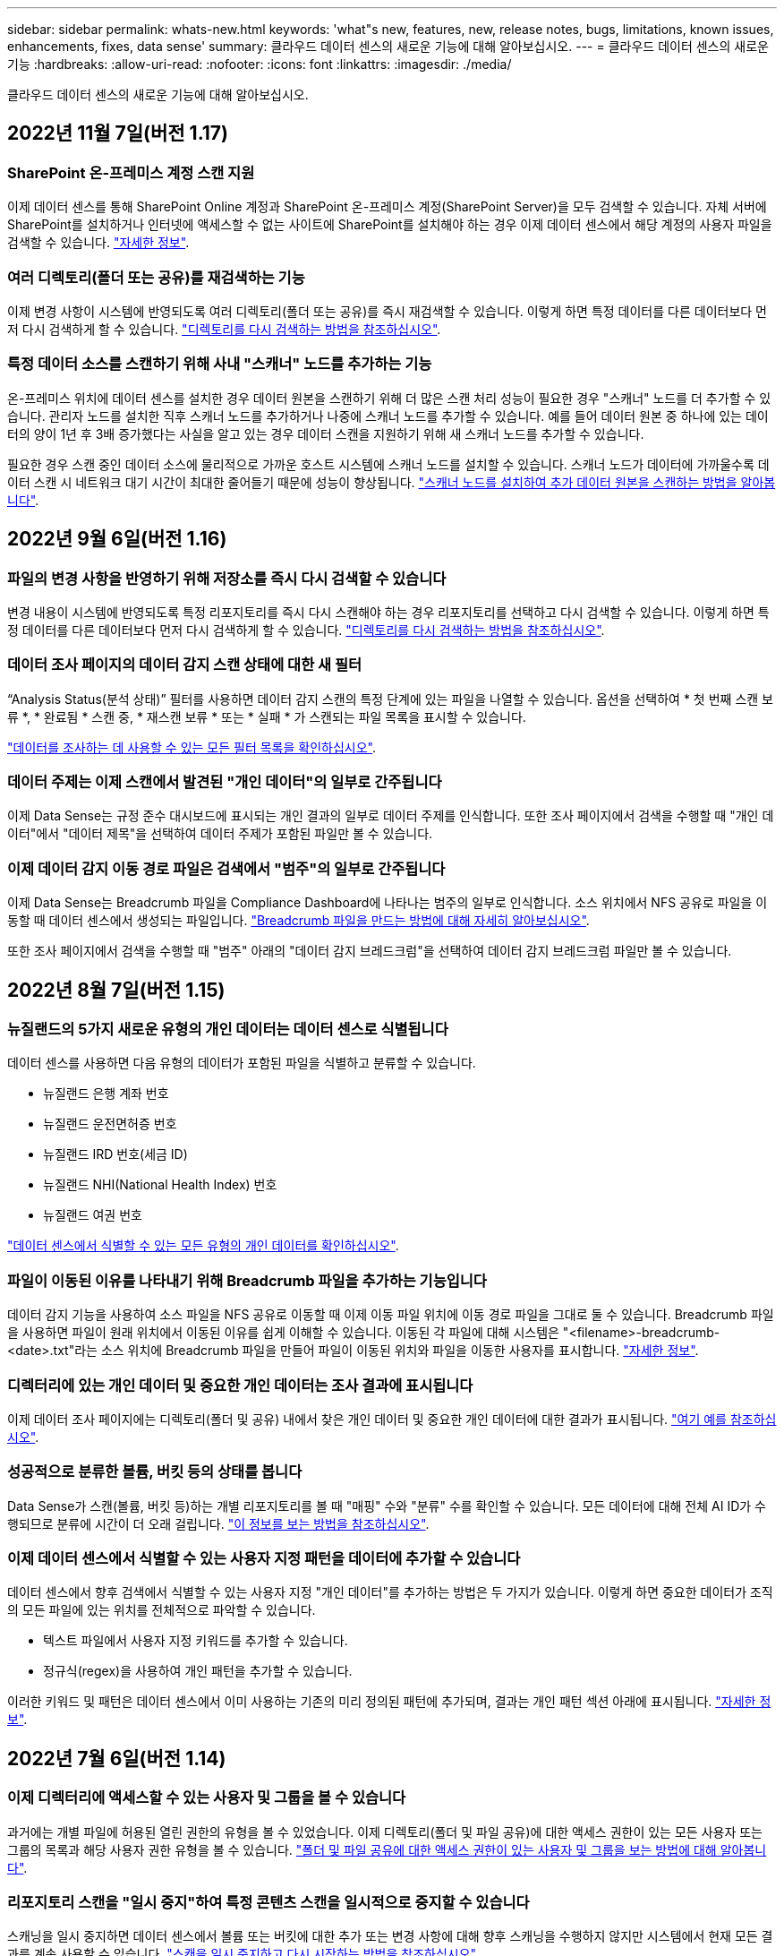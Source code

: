 ---
sidebar: sidebar 
permalink: whats-new.html 
keywords: 'what"s new, features, new, release notes, bugs, limitations, known issues, enhancements, fixes, data sense' 
summary: 클라우드 데이터 센스의 새로운 기능에 대해 알아보십시오. 
---
= 클라우드 데이터 센스의 새로운 기능
:hardbreaks:
:allow-uri-read: 
:nofooter: 
:icons: font
:linkattrs: 
:imagesdir: ./media/


[role="lead"]
클라우드 데이터 센스의 새로운 기능에 대해 알아보십시오.



== 2022년 11월 7일(버전 1.17)



=== SharePoint 온-프레미스 계정 스캔 지원

이제 데이터 센스를 통해 SharePoint Online 계정과 SharePoint 온-프레미스 계정(SharePoint Server)을 모두 검색할 수 있습니다. 자체 서버에 SharePoint를 설치하거나 인터넷에 액세스할 수 없는 사이트에 SharePoint를 설치해야 하는 경우 이제 데이터 센스에서 해당 계정의 사용자 파일을 검색할 수 있습니다. https://docs.netapp.com/us-en/cloud-manager-data-sense/task-scanning-sharepoint.html#adding-a-sharepoint-on-premise-account["자세한 정보"^].



=== 여러 디렉토리(폴더 또는 공유)를 재검색하는 기능

이제 변경 사항이 시스템에 반영되도록 여러 디렉토리(폴더 또는 공유)를 즉시 재검색할 수 있습니다. 이렇게 하면 특정 데이터를 다른 데이터보다 먼저 다시 검색하게 할 수 있습니다. https://docs.netapp.com/us-en/cloud-manager-data-sense/task-managing-repo-scanning.html#rescanning-data-for-an-existing-repository["디렉토리를 다시 검색하는 방법을 참조하십시오"^].



=== 특정 데이터 소스를 스캔하기 위해 사내 "스캐너" 노드를 추가하는 기능

온-프레미스 위치에 데이터 센스를 설치한 경우 데이터 원본을 스캔하기 위해 더 많은 스캔 처리 성능이 필요한 경우 "스캐너" 노드를 더 추가할 수 있습니다. 관리자 노드를 설치한 직후 스캐너 노드를 추가하거나 나중에 스캐너 노드를 추가할 수 있습니다. 예를 들어 데이터 원본 중 하나에 있는 데이터의 양이 1년 후 3배 증가했다는 사실을 알고 있는 경우 데이터 스캔을 지원하기 위해 새 스캐너 노드를 추가할 수 있습니다.

필요한 경우 스캔 중인 데이터 소스에 물리적으로 가까운 호스트 시스템에 스캐너 노드를 설치할 수 있습니다. 스캐너 노드가 데이터에 가까울수록 데이터 스캔 시 네트워크 대기 시간이 최대한 줄어들기 때문에 성능이 향상됩니다. https://docs.netapp.com/us-en/cloud-manager-data-sense/task-deploy-compliance-onprem.html#add-scanner-nodes-to-an-existing-deployment["스캐너 노드를 설치하여 추가 데이터 원본을 스캔하는 방법을 알아봅니다"^].



== 2022년 9월 6일(버전 1.16)



=== 파일의 변경 사항을 반영하기 위해 저장소를 즉시 다시 검색할 수 있습니다

변경 내용이 시스템에 반영되도록 특정 리포지토리를 즉시 다시 스캔해야 하는 경우 리포지토리를 선택하고 다시 검색할 수 있습니다. 이렇게 하면 특정 데이터를 다른 데이터보다 먼저 다시 검색하게 할 수 있습니다. https://docs.netapp.com/us-en/cloud-manager-data-sense/task-managing-repo-scanning.html#rescanning-data-for-an-existing-repository["디렉토리를 다시 검색하는 방법을 참조하십시오"^].



=== 데이터 조사 페이지의 데이터 감지 스캔 상태에 대한 새 필터

“Analysis Status(분석 상태)” 필터를 사용하면 데이터 감지 스캔의 특정 단계에 있는 파일을 나열할 수 있습니다. 옵션을 선택하여 * 첫 번째 스캔 보류 *, * 완료됨 * 스캔 중, * 재스캔 보류 * 또는 * 실패 * 가 스캔되는 파일 목록을 표시할 수 있습니다.

https://docs.netapp.com/us-en/cloud-manager-data-sense/task-controlling-private-data.html#filtering-data-in-the-data-investigation-page["데이터를 조사하는 데 사용할 수 있는 모든 필터 목록을 확인하십시오"^].



=== 데이터 주제는 이제 스캔에서 발견된 "개인 데이터"의 일부로 간주됩니다

이제 Data Sense는 규정 준수 대시보드에 표시되는 개인 결과의 일부로 데이터 주제를 인식합니다. 또한 조사 페이지에서 검색을 수행할 때 "개인 데이터"에서 "데이터 제목"을 선택하여 데이터 주제가 포함된 파일만 볼 수 있습니다.



=== 이제 데이터 감지 이동 경로 파일은 검색에서 "범주"의 일부로 간주됩니다

이제 Data Sense는 Breadcrumb 파일을 Compliance Dashboard에 나타나는 범주의 일부로 인식합니다. 소스 위치에서 NFS 공유로 파일을 이동할 때 데이터 센스에서 생성되는 파일입니다. https://docs.netapp.com/us-en/cloud-manager-data-sense/task-managing-highlights.html#moving-source-files-to-an-nfs-share["Breadcrumb 파일을 만드는 방법에 대해 자세히 알아보십시오"^].

또한 조사 페이지에서 검색을 수행할 때 "범주" 아래의 "데이터 감지 브레드크럼"을 선택하여 데이터 감지 브레드크럼 파일만 볼 수 있습니다.



== 2022년 8월 7일(버전 1.15)



=== 뉴질랜드의 5가지 새로운 유형의 개인 데이터는 데이터 센스로 식별됩니다

데이터 센스를 사용하면 다음 유형의 데이터가 포함된 파일을 식별하고 분류할 수 있습니다.

* 뉴질랜드 은행 계좌 번호
* 뉴질랜드 운전면허증 번호
* 뉴질랜드 IRD 번호(세금 ID)
* 뉴질랜드 NHI(National Health Index) 번호 
* 뉴질랜드 여권 번호


link:reference-private-data-categories.html#types-of-personal-data["데이터 센스에서 식별할 수 있는 모든 유형의 개인 데이터를 확인하십시오"].



=== 파일이 이동된 이유를 나타내기 위해 Breadcrumb 파일을 추가하는 기능입니다

데이터 감지 기능을 사용하여 소스 파일을 NFS 공유로 이동할 때 이제 이동 파일 위치에 이동 경로 파일을 그대로 둘 수 있습니다. Breadcrumb 파일을 사용하면 파일이 원래 위치에서 이동된 이유를 쉽게 이해할 수 있습니다. 이동된 각 파일에 대해 시스템은 "<filename>-breadcrumb-<date>.txt"라는 소스 위치에 Breadcrumb 파일을 만들어 파일이 이동된 위치와 파일을 이동한 사용자를 표시합니다. https://docs.netapp.com/us-en/cloud-manager-data-sense/task-managing-highlights.html#moving-source-files-to-an-nfs-share["자세한 정보"^].



=== 디렉터리에 있는 개인 데이터 및 중요한 개인 데이터는 조사 결과에 표시됩니다

이제 데이터 조사 페이지에는 디렉토리(폴더 및 공유) 내에서 찾은 개인 데이터 및 중요한 개인 데이터에 대한 결과가 표시됩니다. https://docs.netapp.com/us-en/cloud-manager-data-sense/task-controlling-private-data.html#viewing-files-that-contain-personal-data["여기 예를 참조하십시오"^].



=== 성공적으로 분류한 볼륨, 버킷 등의 상태를 봅니다

Data Sense가 스캔(볼륨, 버킷 등)하는 개별 리포지토리를 볼 때 "매핑" 수와 "분류" 수를 확인할 수 있습니다. 모든 데이터에 대해 전체 AI ID가 수행되므로 분류에 시간이 더 오래 걸립니다. https://docs.netapp.com/us-en/cloud-manager-data-sense/task-managing-repo-scanning.html#viewing-the-scan-status-for-your-repositories["이 정보를 보는 방법을 참조하십시오"^].



=== 이제 데이터 센스에서 식별할 수 있는 사용자 지정 패턴을 데이터에 추가할 수 있습니다

데이터 센스에서 향후 검색에서 식별할 수 있는 사용자 지정 "개인 데이터"를 추가하는 방법은 두 가지가 있습니다. 이렇게 하면 중요한 데이터가 조직의 모든 파일에 있는 위치를 전체적으로 파악할 수 있습니다.

* 텍스트 파일에서 사용자 지정 키워드를 추가할 수 있습니다.
* 정규식(regex)을 사용하여 개인 패턴을 추가할 수 있습니다.


이러한 키워드 및 패턴은 데이터 센스에서 이미 사용하는 기존의 미리 정의된 패턴에 추가되며, 결과는 개인 패턴 섹션 아래에 표시됩니다. https://docs.netapp.com/us-en/cloud-manager-data-sense/task-managing-data-fusion.html["자세한 정보"^].



== 2022년 7월 6일(버전 1.14)



=== 이제 디렉터리에 액세스할 수 있는 사용자 및 그룹을 볼 수 있습니다

과거에는 개별 파일에 허용된 열린 권한의 유형을 볼 수 있었습니다. 이제 디렉토리(폴더 및 파일 공유)에 대한 액세스 권한이 있는 모든 사용자 또는 그룹의 목록과 해당 사용자 권한 유형을 볼 수 있습니다. https://docs.netapp.com/us-en/cloud-manager-data-sense/task-controlling-private-data.html#viewing-permissions-for-files-and-directories["폴더 및 파일 공유에 대한 액세스 권한이 있는 사용자 및 그룹을 보는 방법에 대해 알아봅니다"].



=== 리포지토리 스캔을 "일시 중지"하여 특정 콘텐츠 스캔을 일시적으로 중지할 수 있습니다

스캐닝을 일시 중지하면 데이터 센스에서 볼륨 또는 버킷에 대한 추가 또는 변경 사항에 대해 향후 스캐닝을 수행하지 않지만 시스템에서 현재 모든 결과를 계속 사용할 수 있습니다. https://docs.netapp.com/us-en/cloud-manager-data-sense/task-managing-repo-scanning.html#pausing-and-resuming-scanning-for-a-repository["스캔을 일시 중지하고 다시 시작하는 방법을 참조하십시오"].



=== 세 가지 추가 상태에서 미국 운전면허증 데이터를 데이터 센스로 식별할 수 있습니다

데이터 센스는 인디애나, 뉴욕 및 텍사스의 드라이버 라이센스 데이터가 포함된 파일을 식별하고 분류할 수 있습니다. link:reference-private-data-categories.html#types-of-personal-data["데이터 센스에서 식별할 수 있는 모든 유형의 개인 데이터를 확인하십시오"].



=== 이제 정책은 검색 기준과 일치하는 디렉토리를 반환합니다

과거에는 사용자 지정 정책을 만들었을 때 검색 기준과 일치하는 파일이 결과에 표시됩니다. 이제 결과에 쿼리와 일치하는 디렉토리(폴더 및 파일 공유)도 표시됩니다. https://docs.netapp.com/us-en/cloud-manager-data-sense/task-org-private-data.html#creating-custom-policies["정책 생성에 대해 자세히 알아보십시오"].



=== 이제 데이터 센스를 통해 한 번에 최대 100,000개의 파일을 이동할 수 있습니다

Data Sense를 사용하여 스캔한 데이터 소스에서 NFS 공유로 파일을 이동하려는 경우 최대 파일 수가 100,000개로 늘어났습니다. https://docs.netapp.com/us-en/cloud-manager-data-sense/task-managing-highlights.html#moving-source-files-to-an-nfs-share["데이터 센스를 사용하여 파일을 이동하는 방법을 확인하십시오"].



== 2022년 6월 12일(버전 1.13.1)



=== 이제 데이터 조사 페이지에서 결과를 .JSON 보고서로 다운로드할 수 있습니다

데이터 조사 페이지에서 데이터를 필터링한 후에는 데이터를 .JSON 파일에 보고서로 저장하여 NFS 공유로 내보낼 수 있으며 로컬 시스템의 .csv 파일에 데이터를 저장할 수도 있습니다. 데이터 센스에 내보내기 액세스에 대한 올바른 권한이 있는지 확인하십시오. https://docs.netapp.com/us-en/cloud-manager-data-sense/task-generating-compliance-reports.html#data-investigation-report["데이터 조사 페이지에서 보고서를 만드는 방법을 알아봅니다"].



=== Data Sense UI에서 Data Sense를 제거할 수 있습니다

Data Sense를 제거하여 호스트에서 소프트웨어를 영구적으로 제거할 수 있으며, 클라우드 배포의 경우 Data Sense가 배포된 가상 머신/인스턴스를 삭제할 수 있습니다. 인스턴스를 삭제하면 데이터 센스에서 스캔한 모든 인덱싱된 정보가 영구적으로 삭제됩니다. https://docs.netapp.com/us-en/cloud-manager-data-sense/task-uninstall-data-sense.html["방법을 확인하십시오"].



=== 이제 감사 로깅을 사용하여 Data Sense가 수행한 작업 기록을 추적할 수 있습니다

감사 로그는 Data Sense가 검색 중인 모든 작업 환경 및 데이터 소스의 파일에 대해 Data Sense가 수행한 관리 활동을 추적합니다. 작업은 사용자 생성(파일 삭제, 정책 생성 등) 또는 생성된 정책(파일에 레이블 자동 추가, 파일 자동 삭제 등)이 될 수 있습니다.

https://docs.netapp.com/us-en/cloud-manager-data-sense/task-audit-data-sense-actions.html["감사 로그에 대한 자세한 내용은 을 참조하십시오"].



=== 데이터 조사 페이지의 중요 ID 수에 대한 새 필터

“Number of identifier(식별자 수)” 필터를 사용하면 개인 데이터와 민감한 개인 데이터를 포함하여 특정 수의 중요한 식별자가 있는 파일을 나열할 수 있습니다. 1-10 또는 501-1000과 같은 범위를 선택하여 해당 수의 중요한 식별자가 포함된 파일만 볼 수 있습니다.

https://docs.netapp.com/us-en/cloud-manager-data-sense/task-controlling-private-data.html#filtering-data-in-the-data-investigation-page["데이터를 조사하는 데 사용할 수 있는 모든 필터 목록을 확인하십시오"].



=== 이제 작성한 기존 정책을 편집할 수 있습니다

이전에 만든 사용자 지정 정책을 변경해야 하는 경우 새 정책을 만드는 대신 정책을 편집할 수 있습니다. https://docs.netapp.com/us-en/cloud-manager-data-sense/task-org-private-data.html#editing-policies["정책을 편집하는 방법을 알아봅니다"].



== 2022년 5월 11일(버전 1.12.1)



=== Google Drive 계정의 데이터 스캔에 대한 지원이 추가되었습니다

이제 Google Drive 계정을 데이터 센스에 추가하여 해당 Google Drive 계정의 문서와 파일을 검색할 수 있습니다. https://docs.netapp.com/us-en/cloud-manager-data-sense/task-scanning-google-drive.html["Google Drive 계정을 검색하는 방법을 확인하십시오"].

Data Sense는 다음 Google Docs 제품군(문서, 시트 및 슬라이드)에서 개인 식별 정보(PII)를 식별할 수 있습니다 https://docs.netapp.com/us-en/cloud-manager-data-sense/reference-private-data-categories.html#types-of-files["기존 파일 형식"].



=== 데이터 조사 페이지에 디렉토리 수준 보기가 추가되었습니다

이제 모든 파일과 데이터베이스의 데이터를 보고 필터링할 수 있을 뿐 아니라 데이터 조사 페이지의 폴더 및 공유 내의 모든 데이터를 기반으로 데이터를 보고 필터링할 수 있습니다. 디렉토리는 스캔된 CIFS 및 NFS 공유와 OneDrive, SharePoint 및 Google Drive 폴더에 대해 인덱싱됩니다. 따라서 이제 디렉토리 수준에서 사용 권한을 보고 데이터를 관리할 수 있습니다. https://docs.netapp.com/us-en/cloud-manager-data-sense/task-controlling-private-data.html#filtering-data-in-the-data-investigation-page["스캔한 데이터의 디렉터리 보기를 선택하는 방법을 알아봅니다"].



=== 그룹 을 확장하여 파일 액세스 권한이 있는 사용자/구성원을 표시합니다

이제 데이터 감지 사용 권한 기능의 일부로 파일에 액세스할 수 있는 사용자 및 그룹 목록을 볼 수 있습니다. 각 그룹을 확장하여 그룹의 사용자 목록을 표시할 수 있습니다. https://docs.netapp.com/us-en/cloud-manager-data-sense/task-controlling-private-data.html#viewing-permissions-for-files["파일에 대한 읽기 및/또는 쓰기 권한이 있는 사용자 및 그룹을 보는 방법에 대해 알아봅니다"].



=== 데이터 조사 페이지에 두 개의 새 필터가 추가되었습니다

* “디렉터리 유형” 필터를 사용하면 폴더 또는 공유만 볼 수 있도록 데이터를 구체화할 수 있습니다. 결과는 새 * 디렉터리 * 탭에 표시됩니다.
* "사용자/그룹 권한" 필터를 사용하면 특정 사용자 또는 그룹에 읽기 및/또는 쓰기 권한이 있는 파일, 폴더 및 공유를 나열할 수 있습니다. 여러 사용자 및/또는 그룹 이름을 선택하거나 부분 이름을 입력할 수 있습니다. T


https://docs.netapp.com/us-en/cloud-manager-data-sense/task-controlling-private-data.html#filtering-data-in-the-data-investigation-page["데이터를 조사하는 데 사용할 수 있는 모든 필터 목록을 확인하십시오"].



== 2022년 4월 5일(버전 1.11.1)



=== 네 가지 새로운 유형의 호주 개인 데이터는 데이터 센스로 식별할 수 있습니다

데이터 센스를 사용하면 오스트레일리아 TFN(세금 파일 번호), 오스트레일리아 운전면허증 번호, 오스트레일리아 의료보험 번호 및 호주 여권 번호가 포함된 파일을 식별하고 분류할 수 있습니다. link:reference-private-data-categories.html#types-of-personal-data["데이터 센스에서 식별할 수 있는 모든 유형의 개인 데이터를 확인하십시오"].



=== 이제 글로벌 Active Directory 서버가 LDAP 서버가 될 수 있습니다

Data Sense와 통합하는 글로벌 Active Directory 서버는 이제 이전에 지원되는 DNS 서버 외에도 LDAP 서버가 될 수 있습니다. link:task-add-active-directory-datasense.html["자세한 내용을 보려면 여기를 클릭하십시오"].



== 2022년 3월 15일(버전 1.10.0)



=== 새 필터 - 특정 사용자 또는 그룹에 읽기 또는 쓰기 권한이 있는 파일을 표시합니다

"사용자/그룹 권한"이라는 새 필터가 추가되어 특정 사용자 또는 그룹에 읽기 및/또는 쓰기 권한이 있는 파일을 나열할 수 있습니다. 하나 이상의 사용자 및/또는 그룹 이름을 선택하거나 부분 이름을 입력할 수 있습니다. 이 기능은 Cloud Volumes ONTAP, 온프레미스 ONTAP, Azure NetApp Files, ONTAP용 Amazon FSx 및 파일 공유의 볼륨에 사용할 수 있습니다.



=== Data Sense는 SharePoint 및 OneDrive 계정의 파일에 대한 사용 권한을 결정할 수 있습니다

Data Sense는 지금 OneDrive 계정 및 SharePoint 계정에서 스캔되는 파일에 대한 사용 권한을 읽을 수 있습니다. 이 정보는 파일에 대한 조사 창 세부 정보와 거버넌스 대시보드의 열기 권한 영역에 표시됩니다.



=== 데이터 센스로 두 가지 유형의 개인 데이터를 추가로 식별할 수 있습니다

* 프랑스어 INSEE - INSEE 코드는 프랑스 통계 및 경제 연구(INSEE)에서 다양한 엔터티를 식별하기 위해 사용하는 숫자 코드입니다.
* 암호 - 이 정보는 영숫자 문자열 옆에 있는 "password"라는 단어의 변이를 찾아 근접 유효성 검사를 통해 식별됩니다. 찾은 항목 수는 규정 준수 대시보드의 "개인 결과" 아래에 나열됩니다. 검색 창에서 Filter * Personal Data > Password * 를 사용하여 암호가 포함된 파일을 검색할 수 있습니다.




=== 어두운 사이트에 배포할 때 OneDrive 및 SharePoint 데이터 스캔 지원

인터넷에 액세스할 수 없는 온프레미스 사이트의 호스트에 Cloud Data Sense를 배포했다면 이제 OneDrive 계정 또는 SharePoint 계정에서 로컬 데이터를 검색할 수 있습니다. link:task-deploy-compliance-dark-site.html#sharepoint_and_onedrive_special_requirements["다음 끝점에 대한 액세스를 허용해야 합니다."]



=== Cloud Data Sense를 사용하여 Cloud Backup 파일을 검사하는 베타 기능은 이 릴리즈에서 더 이상 제공되지 않습니다



== 2022년 2월 9일



=== Microsoft SharePoint 온라인 계정 검색에 대한 지원이 추가되었습니다

이제 SharePoint 사이트의 문서 및 파일을 스캔하기 위해 SharePoint 온라인 계정을 데이터 센스에 추가할 수 있습니다. link:task-scanning-sharepoint.html["SharePoint 계정을 검색하는 방법을 알아봅니다"].



=== Data Sense는 데이터 소스에서 타겟 위치로 파일을 복사하고 이러한 파일을 동기화할 수 있습니다

이 기능은 데이터를 마이그레이션할 때 파일의 마지막 변경 내용을 확인하고자 하는 경우에 유용합니다. 이 작업은 를 사용합니다 https://docs.netapp.com/us-en/cloud-manager-sync/concept-cloud-sync.html["NetApp Cloud Sync를 참조하십시오"^] 소스에서 타겟으로 데이터를 복제 및 동기화하는 기능

link:task-managing-highlights.html#copying-and-synchronizing-source-files-to-a-target-system["파일 복사 및 동기화 방법을 참조하십시오"].



=== SAR 보고서에 대한 새로운 언어 지원

DSAR(Data Subject Access Request) 보고서를 생성하기 위해 데이터 주체 이름을 검색할 때 독일어 및 스페인어가 지원됩니다. 이 보고서는 GDPR 또는 이와 유사한 데이터 개인 정보 보호 법률을 준수하기 위한 조직의 요구 사항을 돕기 위해 작성되었습니다.



=== 데이터 센스를 통해 세 가지 유형의 개인 데이터를 추가로 식별할 수 있습니다

이제 Data Sense는 파일에서 프랑스어 주민등록번호, 프랑스어 ID 및 프랑스어 드라이버 라이센스 번호를 찾을 수 있습니다. link:reference-private-data-categories.html#types-of-personal-data["스캔 시 데이터 센스에서 식별하는 모든 개인 데이터 유형 목록을 참조하십시오"].



=== 커넥터에 대한 데이터 감지 통신을 위해 보안 그룹 포트가 변경되었습니다

Cloud Manager Connector의 보안 그룹은 보안을 강화하기 위해 Data Sense 인스턴스에 대한 인바운드 및 아웃바운드 트래픽에 포트 80 대신 포트 443을 사용합니다. 두 포트 모두 현재 열려 있으므로 문제가 발생하지 않도록 해야 합니다. 하지만 포트 80은 향후 릴리스에서 더 이상 사용되지 않으므로 이전 버전의 Connector 배포에서 보안 그룹을 업데이트해야 합니다.



== 2022년 1월 2일



=== 글로벌 Active Directory를 통합하여 파일 소유자 및 권한을 식별하는 기능입니다

이제 글로벌 Active Directory를 클라우드 데이터 센스와 통합하여 파일 소유자에 대한 데이터 센스 보고서와 파일에 액세스할 수 있는 사용자 및 그룹에 대한 결과를 개선할 수 있습니다.

Data Sense가 특정 데이터 소스에서 CIFS 볼륨을 스캔할 수 있도록 입력하는 Active Directory 자격 증명 외에도 이 새로운 통합은 다른 사용자 및 시스템을 위한 추가 통합 기능을 제공합니다. 데이터 센스(Data Sense)는 모든 통합 Active Directory에서 사용자 및 권한 세부 정보를 찾습니다. link:task-add-active-directory-datasense.html["글로벌 Active Directory를 설정하는 방법을 확인하십시오"].



=== 이제 데이터 감지 "정책"을 사용하여 파일을 삭제할 수 있습니다

Data Sense는 정책에 정의한 쿼리와 일치하는 파일을 자동으로 삭제할 수 있습니다. link:task-managing-highlights.html#deleting-source-files-automatically-using-policies["사용자 지정 정책을 만드는 방법을 알아봅니다"].



== 2021년 12월 16일



=== 데이터 감지 기능으로 어두운 사이트에서 데이터를 스캔할 수 있습니다

Cloud Manager(커넥터)와 Cloud Data Sense는 모두 인터넷에 액세스할 수 없는 사내 사이트에 배포할 수 있습니다. 이제 클라우드 관리자를 사용하여 온프레미스 ONTAP 클러스터를 관리하고, 클러스터 간에 데이터를 복제하며, 클라우드 데이터 센스를 사용하여 클러스터에서 데이터를 검색할 수 있습니다.

link:task-deploy-compliance-dark-site.html["인터넷에 연결되지 않은 사이트에 클라우드 데이터 센스를 구축하는 방법을 알아보십시오"^].



== 2021년 11월 28일



=== Data Sense는 ONTAP 시스템에서 볼륨을 복제하는 데 사용할 수 있습니다

데이터 센스를 사용하여 ONTAP 볼륨을 복제할 수 있지만 소스 볼륨에서 선택한 파일만 새 클론 복제된 볼륨에 포함할 수 있습니다. 이 기능은 데이터를 마이그레이션하는 동안 특정 파일을 제외하려는 경우 또는 테스트할 볼륨의 복사본을 만들려는 경우에 유용합니다.

link:task-managing-highlights.html#cloning-volume-data-to-a-new-volume["볼륨을 복제하는 방법을 확인하십시오"].



=== Cloud Manager의 GCP Marketplace 구독에 이제 Cloud Data Sense에 대한 지원이 포함됩니다

를 클릭합니다 https://console.cloud.google.com/marketplace/details/netapp-cloudmanager/cloud-manager?supportedpurview=project&rif_reserved["Cloud Manager용 GCP Marketplace 구독"^] 이제 클라우드 데이터 센스에 대한 지원이 포함됩니다. 이제 이 PAYGO(Pay-as-you-Go) 구독을 사용하여 Google Cloud 스토리지에 구축된 Cloud Volumes ONTAP 시스템에서 BYOL 라이센스를 사용할 뿐만 아니라 데이터를 스캔할 수 있습니다.



=== 장기 실행 준수 작업의 상태를 볼 수 있는 기능

50개의 파일을 삭제하는 등 여러 파일에 대해 조사 결과 창에서 작업을 실행할 경우 프로세스에 약간의 시간이 걸릴 수 있습니다. 이제 이러한 비동기 작업의 상태를 모니터링하여 모든 파일에 언제 적용되었는지 알 수 있습니다.

link:task-managing-highlights.html#viewing-the-status-of-your-compliance-actions["진행 중인 규정 준수 작업의 상태를 확인하는 방법을 알아봅니다"].



=== 데이터 센스로 두 가지 유형의 개인 데이터를 추가로 식별할 수 있습니다

이제 데이터 센스에서 파일의 개인 데이터 유형인 "영국 여권" 및 "국립보건원(NHS) 번호"를 찾을 수 있습니다. link:reference-private-data-categories.html#types-of-personal-data["스캔 시 데이터 센스에서 찾는 모든 개인 데이터 유형 목록을 참조하십시오"].



=== 새 필터 - 특정 작업 환경 유형에 속하는 파일을 표시합니다

데이터 조사 페이지에서 데이터를 필터링할 때 "작업 환경 유형"에 대한 새 필터가 추가되었습니다. 이를 통해 Cloud Volumes ONTAP 시스템, ONTAP 시스템용 FSx, 온프레미스 ONTAP 시스템 등에 대한 결과를 필터링할 수 있습니다.



== 2021년 11월 7일



=== 이제 작업 환경에서 개별 볼륨을 매핑하거나 분류할 수 있습니다

과거에는 모든 볼륨을 매핑하거나 각 작업 환경의 모든 볼륨을 매핑 및 분류할 수 있었습니다. 이제 개별 볼륨을 매핑_또는_매핑 및 분류할 수 있습니다. 이 옵션은 Cloud Volumes ONTAP 볼륨, ANF 볼륨, 온프레미스 ONTAP 볼륨 및 ONTAP 볼륨용 FSx에 사용할 수 있습니다.



=== Data Sense는 데이터 소스에서 대상 NFS 공유로 파일을 복사할 수 있습니다

Data Sense에서 검색 중인 소스 파일을 대상 NFS 공유에 복사할 수 있습니다. 이 기능은 특정 데이터의 복제본을 만들어 다른 NFS 위치로 이동하려는 경우 유용합니다. link:task-managing-highlights.html#copying-source-files-to-an-nfs-share["자세한 정보"].



=== FSx에서 ONTAP 파일 시스템용 데이터 보호 볼륨을 스캔할 수 있습니다

이제 FSx에서 ONTAP 파일 시스템용 데이터 보호 볼륨을 스캔할 수 있습니다. link:task-scanning-fsx.html#scanning-data-protection-volumes["자세한 정보"].



=== 데이터 센스를 처음 검색한 날짜 범위별로 파일을 표시하는 새 필터

"검색된 시간"이라는 조사 페이지의 새 필터를 사용하면 데이터 센스에서 파일을 처음 검색한 날짜 범위별로 파일을 볼 수 있습니다. 검색 시간도 파일 세부 정보 페이지 및 파일에 대해 CSV 형식으로 출력한 보고서에 추가되었습니다.



=== SOC 2 Type 2 인증

독립 공인 회계사 및 서비스 감사원이 Cloud Data Sense를 조사하여 해당 신뢰 서비스 기준에 따라 SOC 2 Type 2 보고서를 획득하였다는 것을 확인했습니다.

https://www.netapp.com/company/trust-center/compliance/soc-2/["NetApp의 SOC 2 보고서 보기"^].



== 2021년 10월 4일



=== NetApp의 BYOL 라이센싱 지원

클라우드 공급자 마켓플레이스를 통해 데이터 센스를 라이센스하는 것 외에도, 이제 NetApp에서 BYOL(Bring-Your-Own-License)을 구매하여 Cloud Manager 계정의 모든 작업 환경 및 데이터 소스에서 사용할 수 있습니다.

link:task-licensing-datasense.html#use-a-cloud-data-sense-byol-license["새로운 Cloud Data Sense BYOL 라이센스에 대해 자세히 알아보십시오"].



=== Google Cloud Platform 지원

이제 클라우드 데이터 센스를 통해 GCP에 구축된 Cloud Volumes ONTAP 시스템에서 데이터를 검색할 수 있습니다. 데이터 센스를 GCP에 구축해야 하며 커넥터는 GCP 또는 온프레미스에 구축해야 합니다. Connector와 연결된 GCP 서비스 계정은 Cloud Data Sense to GCP를 배포하기 위한 최신 권한이 필요합니다.



=== FSx에서 ONTAP 파일 시스템용 CIFS 볼륨을 스캔할 수 있습니다

이제 Data Sense는 ONTAP 시스템용 FSx에서 CIFS 볼륨을 스캔할 수 있습니다. link:task-scanning-fsx.html["ONTAP 볼륨에 대해 Amazon FSx를 스캔하는 방법을 확인하십시오"].



== 2021년 9월 2일



=== FSx에서 ONTAP 파일 시스템용 NFS 볼륨을 스캔할 수 있습니다

ONTAP 시스템용 Amazon FSx의 NFS 볼륨에서 데이터를 스캔하는 기능이 추가되었습니다. link:task-scanning-fsx.html["ONTAP 시스템에 대한 FSx 검사를 구성하는 방법을 참조하십시오"].



=== 데이터 감지 "상태" 항목이 "태그" 항목으로 변경되었습니다

Data Sense를 사용하여 파일에 "상태" 정보를 추가하는 기능이 용어를 "태그"로 변경했습니다. 이러한 태그는 파일 레벨 태그이며 볼륨, EC2 인스턴스, 가상 머신 등에 적용할 수 있는 리소스 레벨 태깅과 혼동하지 않습니다 link:task-org-private-data.html#applying-tags-to-manage-your-scanned-files["파일 레벨 태그에 대해 자세히 알아보십시오"].



== 2021년 8월 1일



=== 한 번에 여러 파일의 파일 설정을 관리할 수 있습니다

이전 버전의 Cloud Data Sense에서는 상태 태그 추가, 사용자 할당 및 AIP 레이블 추가와 같은 작업을 한 번에 한 파일에 수행할 수 있습니다. 이제 데이터 조사 페이지에서 여러 파일을 선택하고 여러 파일에 대해 각 작업을 수행할 수 있습니다.



=== 거버넌스 대시보드에는 데이터가 생성된 시점 또는 마지막으로 액세스한 시별 데이터가 표시됩니다

마지막으로 수정한 시간을 기준으로 데이터를 볼 수 있을 뿐 아니라 Governance 대시보드에서 데이터 사용 기간 그래프를 볼 때는 데이터가 생성된 시점 또는 마지막으로 액세스한 시점(읽었을 때)을 기준으로 데이터를 볼 수 있습니다. 이 정보는 데이터 매핑 보고서에도 제공됩니다.



=== 대규모 구성을 스캔할 때 추가 처리 성능을 위해 여러 호스트를 사용할 수 있습니다

이제 온프레미스에 Data Sense를 구축할 때 페타바이트 데이터를 포함하는 구성을 스캔하려는 경우 추가 온프레미스 호스트에 스캐닝 소프트웨어를 설치할 수 있습니다. 이러한 추가 _scanner 노드는 매우 큰 구성을 스캔할 때 처리 능력을 높여 줍니다.

자세한 내용은 를 참조하십시오 link:task-deploy-compliance-onprem.html#multi-host-installation-for-large-configurations["여러 호스트에 데이터 감지 소프트웨어를 배포합니다"].



== 2021년 7월 7일



=== 데이터 센스를 사용하면 데이터 소스에서 대상 NFS 공유로 파일을 이동할 수 있습니다

새로운 기능을 통해 를 수행할 수 있습니다 link:task-managing-highlights.html#moving-source-files-to-an-nfs-share["데이터 센스에서 스캔 중인 소스 파일을 모든 NFS 공유로 이동합니다"]. 따라서 중요한 파일이나 보안 관련 파일을 특수 영역으로 이동하여 더 많은 분석을 수행할 수 있습니다.



=== 전체 분류 스캔을 수행하는 대신 데이터를 신속하게 범주화할 수 있습니다

이제 전체 분류 스캔을 수행하는 대신 데이터를 범주로 빠르게 매핑할 수 있습니다. 이를 통해 를 수행할 수 있습니다 link:task-generating-compliance-reports.html#data-mapping-report["데이터 매핑 보고서를 봅니다"] 거버넌스 대시보드에서 전체 스캔을 실행할 필요가 없는 특정 데이터 소스가 있을 때 데이터에 대한 개요를 확인할 수 있습니다.



=== Cloud Manager 사용자에게 파일을 할당할 수 있습니다

이제 가능합니다 link:task-org-private-data.html#assigning-users-to-manage-certain-files["특정 Cloud Manager 사용자에게 파일을 할당합니다"] 따라서 해당 파일에 대해 수행해야 하는 모든 후속 조치에 대해 책임을 질 수 있습니다. 이 기능을 기존 기능과 함께 사용하여 파일에 사용자 지정 태그를 추가할 수 있습니다.

또한 조사 페이지의 새 필터를 사용하면 "담당자" 필드에 동일한 사람이 있는 모든 파일을 쉽게 볼 수 있습니다.



=== 더 작은 Cloud Data Sense 인스턴스를 사용할 수 있습니다

스캔 요구 사항이 적은 일부 사용자는 더 작은 Cloud Data Sense 인스턴스를 사용할 수 있어야 했습니다. 이제 가능합니다. 이러한 작은 인스턴스를 사용할 때는 몇 가지 제한 사항이 있습니다 link:concept-cloud-compliance.html#using-a-smaller-instance-type["이러한 제한 사항이 무엇인지 먼저 확인하십시오"].



=== 저속 스캔 수행 기능

데이터 스캔은 스토리지 시스템과 데이터에 경미한 영향을 줍니다. 하지만 아주 작은 충격에도 신경 쓰면 데이터 센스를 구성하여 "느린" 스캔을 수행할 수 있습니다. link:task-managing-compliance.html#reducing-the-data-sense-scan-speed["방법을 확인하십시오"].



=== Data Sense는 파일에 마지막으로 액세스한 시간을 추적합니다

마지막으로 액세스한 시간 값이 파일 세부 정보 페이지 및 CSV 형식으로 출력되는 보고서에 추가되어 사용자가 마지막으로 파일에 액세스한 시간을 확인할 수 있습니다.



== 2021년 6월 7일



=== Cloud Compliance는 Cloud Data Sense로 이름이 바뀌었습니다.

이번 릴리즈로 Cloud Compliance의 이름이 * Cloud Data Sense * 로 변경되었습니다. 제품에 포함된 모든 새로운 거버넌스 및 기타 기능을 통해 규정 준수 이름은 전체 기능 세트를 홍보하지 않았습니다.



=== 거버넌스 대시보드에서 새로운 "전체 데이터 매핑" 보고서를 사용할 수 있습니다

Governance Dashboard에서 새로운 _Full Data Mapping_Report를 사용하여 마이그레이션, 백업, 보안 및 규정 준수 프로세스 결정에 도움이 되도록 기업 데이터 소스에 저장되는 데이터에 대한 개요를 제공할 수 있습니다.

이 보고서는 모든 작업 환경 및 데이터 소스를 요약하고 각 작업 환경에 대한 분석을 제공하는 개요 페이지를 제공합니다. link:task-generating-compliance-reports.html#generating-the-data-mapping-report["여기로 이동"] 를 참조하십시오.



=== 조사 페이지의 새 필터를 사용하여 모든 중복 파일을 봅니다

데이터 조사 페이지의 새 필터를 사용하면 스토리지 시스템 전체에서 복제된 모든 파일의 목록을 볼 수 있습니다. 이 기능은 저장소 공간을 절약할 수 있는 영역을 식별하거나, 저장소 전체에서 복제하지 않으려는 특정 사용 권한이나 중요한 정보가 있는 파일을 식별하는 데 유용합니다. link:task-controlling-private-data.html#viewing-all-duplicated-files["모든 중복 파일을 보는 방법을 확인하십시오"].



=== Data Sense는 사용자 지정 태그를 조직용 파일에 추가할 수 있습니다

데이터 센스에서 스캔 중 파일에 사용자 정의 태그를 추가할 수 있습니다. 태그가 AIP 라벨과 같은 방식으로 파일에 추가되지 않습니다. 이 태그는 Cloud Manager 사용자가 볼 수 있으므로 어떤 이유로 파일을 삭제하거나 확인해야 하는지 여부를 나타낼 수 있습니다. link:task-org-private-data.html#applying-tags-to-manage-your-scanned-files["파일에서 태그를 적용하고 보는 방법을 알아봅니다"].

조사 페이지의 새 필터를 사용하면 태그가 지정된 모든 파일을 쉽게 볼 수 있습니다.



=== DCM 및 .DICOM 파일 스캔 기능

Cloud Data Sense는 .dcm 및 .dicom의 두 가지 추가 파일 유형에서 개인 식별 정보(PII)를 검색할 수 있습니다.



=== 이제 데이터 센스에서 파일의 추가 속성을 추적합니다

CSV 형식으로 출력하는 보고서에 파일 크기, 만든 날짜 및 마지막으로 수정한 날짜 값이 추가되었습니다. 만든 날짜 는 조사 페이지 검색 결과의 범위를 좁히는 데 사용할 수 있는 새 필터이기도 합니다.
